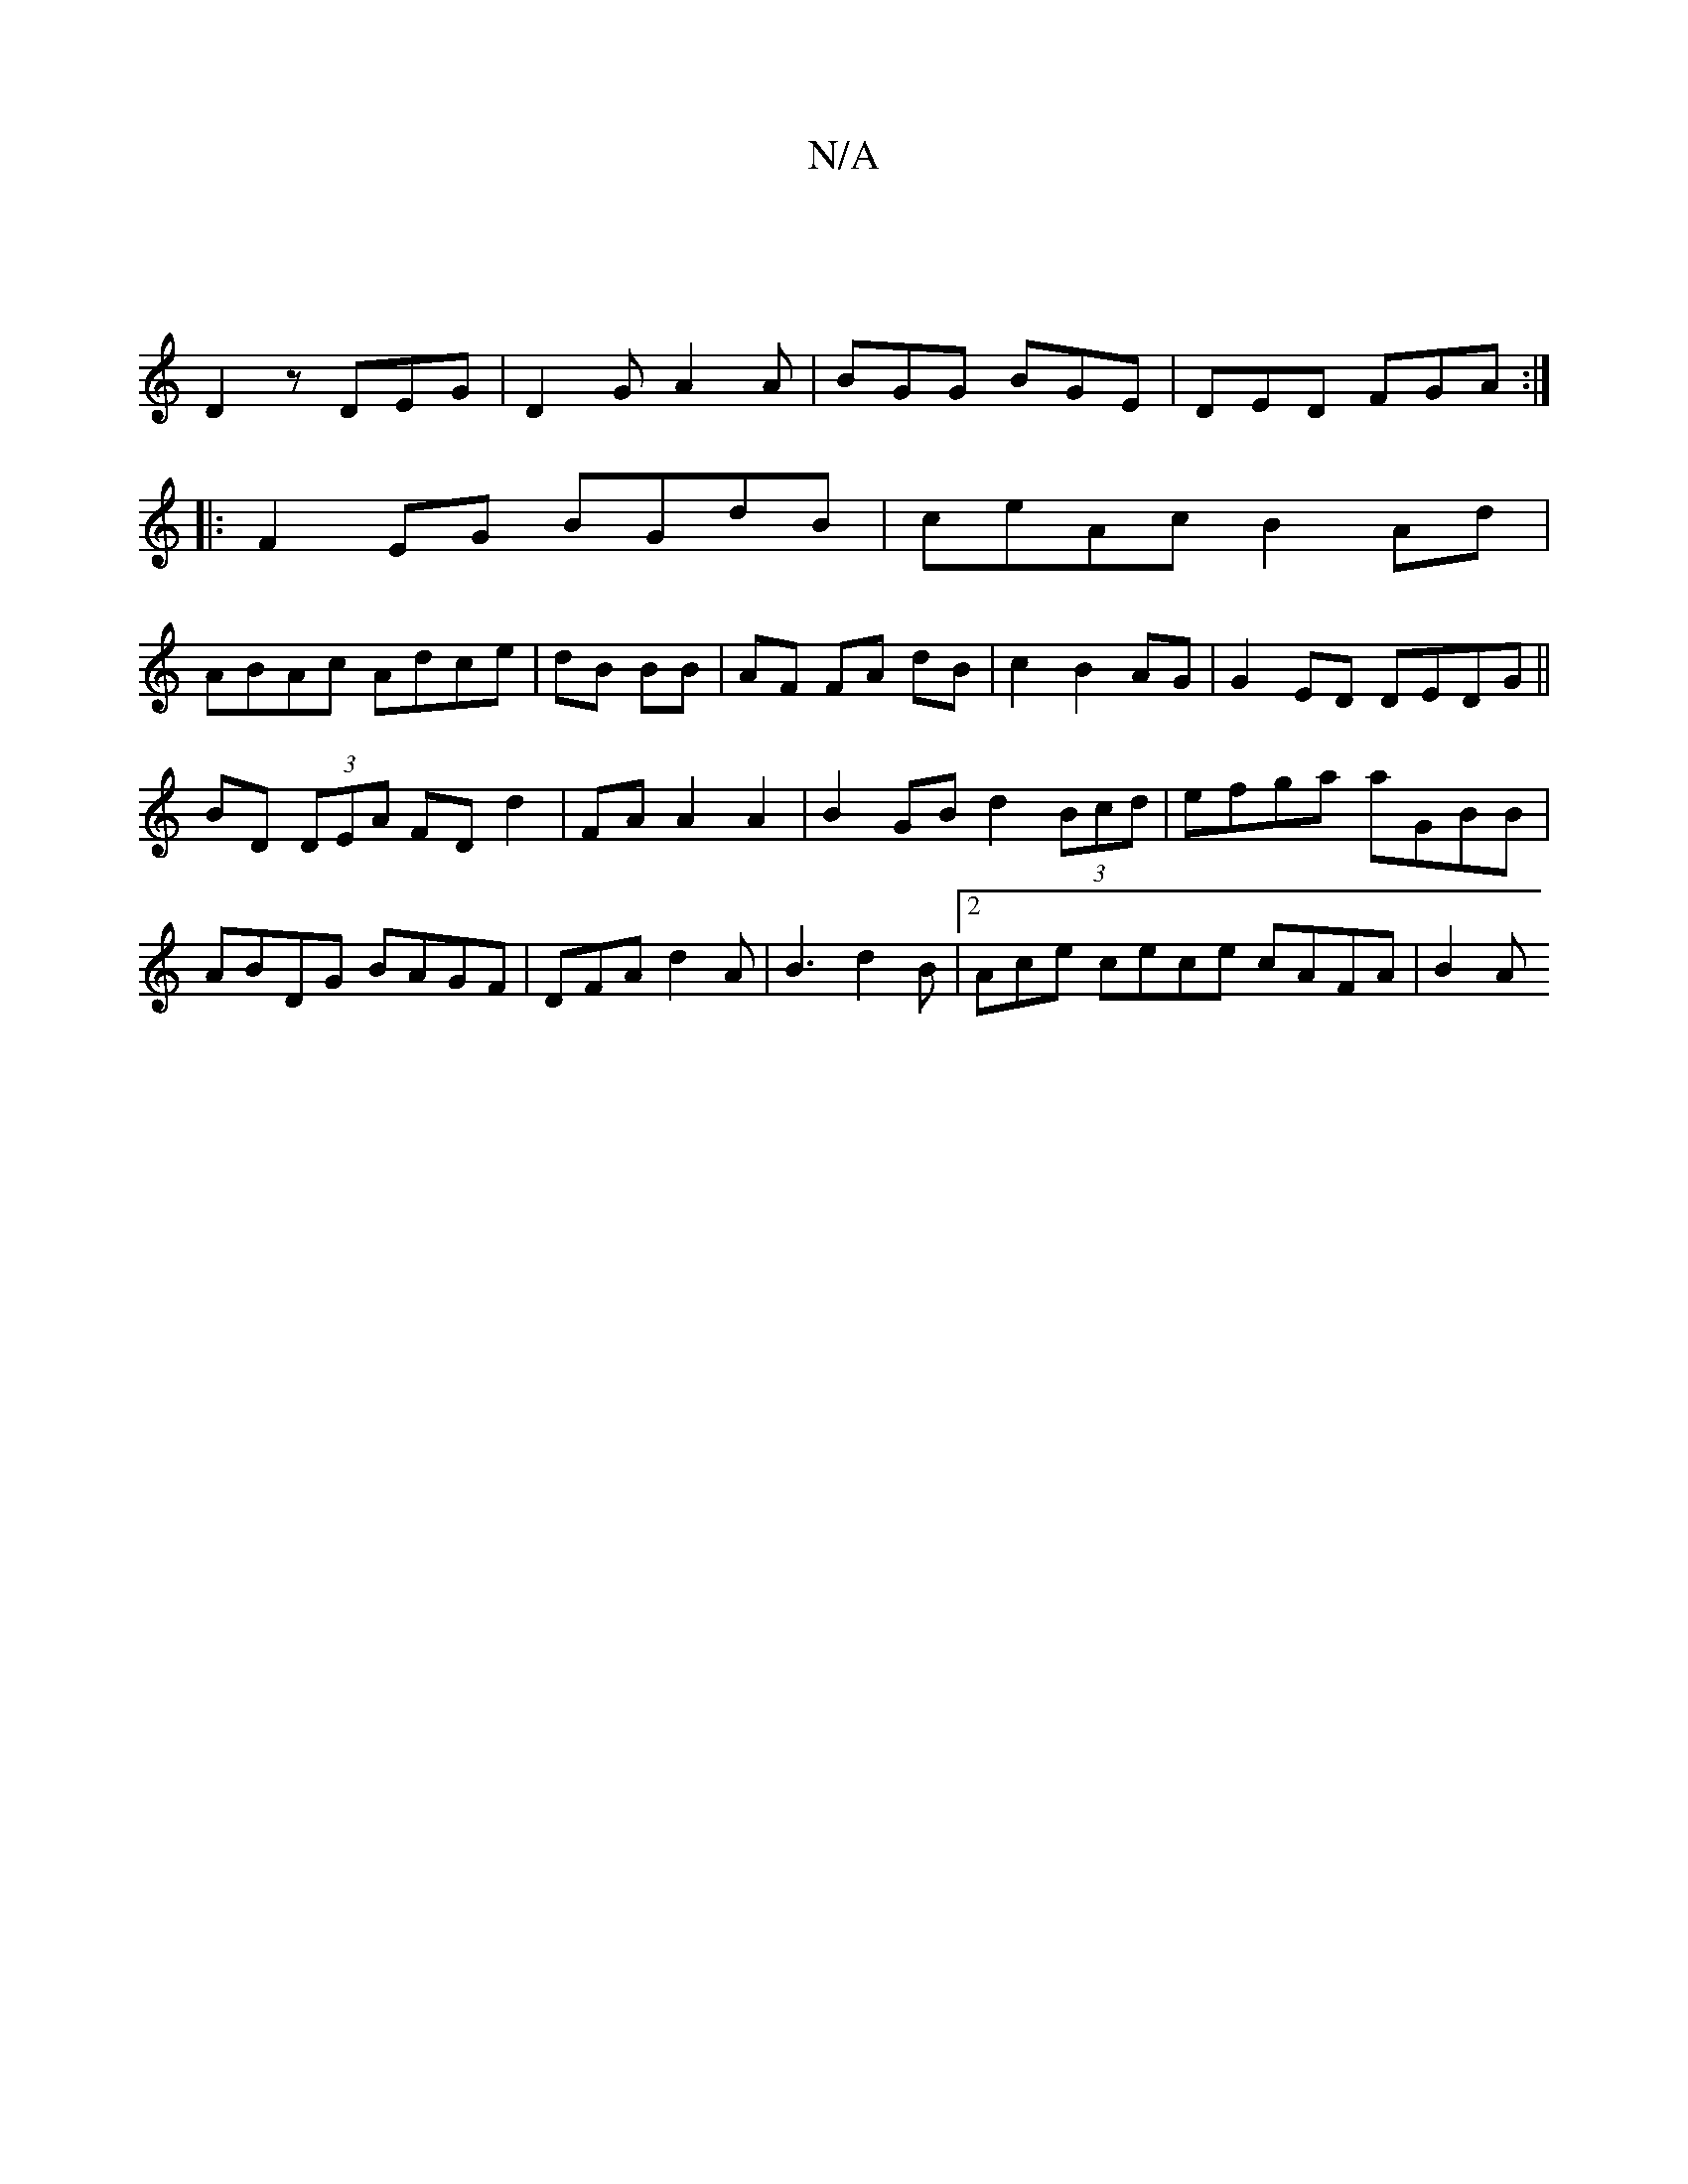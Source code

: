X:1
T:N/A
M:4/4
R:N/A
K:Cmajor
|
D2z DEG|D2G A2A|BGG BGE|DED FGA:|
|:F2 EG BGdB|ceAc B2Ad|
ABAc Adce|dB BB|AF FA dB|c2 B2 AG | G2ED DEDG||
BD (3DEA FD d2| FAA2 A2|B2GB d2 (3Bcd|efga aGBB|ABDG BAGF|DFA d2 A|B3 d2B|2Ace cece cAFA|B2A